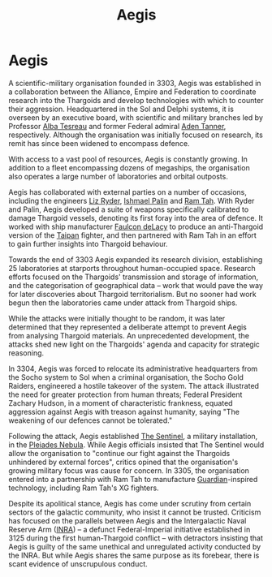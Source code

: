 :PROPERTIES:
:ID:       85d9e888-3f5b-40ed-b8af-2eb87e42b0d0
:END:
#+title: Aegis
#+filetags: :Empire:Alliance:Thargoid:Guardian:3305:3303:KnowledgeBase:Codex:

* Aegis
A scientific-military organisation founded in 3303, Aegis was
established in a collaboration between the Alliance, Empire and
Federation to coordinate research into the Thargoids and develop
technologies with which to counter their aggression. Headquartered in
the Sol and Delphi systems, it is overseen by an executive board, with
scientific and military branches led by Professor [[id:c2623368-19b0-4995-9e35-b8f54f741a53][Alba Tesreau]] and
former Federal admiral [[id:7bca1ccd-649e-438a-ae56-fb8ca34e6440][Aden Tanner]], respectively. Although the
organisation was initially focused on research, its remit has since been
widened to encompass defence.

With access to a vast pool of resources, Aegis is constantly growing. In
addition to a fleet encompassing dozens of megaships, the organisation
also operates a large number of laboratories and orbital outposts.

Aegis has collaborated with external parties on a number of occasions,
including the engineers [[id:cb71ba02-e47b-4feb-a421-b1f2ecdce6f3][Liz Ryder]], [[id:8f63442a-1f38-457d-857a-38297d732a90][Ishmael Palin]] and [[id:4551539e-a6b2-4c45-8923-40fb603202b7][Ram Tah]]. With Ryder
and Palin, Aegis developed a suite of weapons specifically calibrated to
damage Thargoid vessels, denoting its first foray into the area of
defence. It worked with ship manufacturer [[id:a35836b6-243b-45eb-9d79-faae08802d0c][Faulcon deLacy]] to produce an
anti-Thargoid version of the [[id:9060c4b1-7b47-4b16-8ac4-0e70a8132ea4][Taipan]] fighter, and then partnered with Ram
Tah in an effort to gain further insights into Thargoid behaviour.

Towards the end of 3303 Aegis expanded its research division,
establishing 25 laboratories at starports throughout human-occupied
space. Research efforts focused on the Thargoids' transmission and
storage of information, and the categorisation of geographical data --
work that would pave the way for later discoveries about Thargoid
territorialism. But no sooner had work begun then the laboratories came
under attack from Thargoid ships.

While the attacks were initially thought to be random, it was later
determined that they represented a deliberate attempt to prevent Aegis
from analysing Thargoid materials. An unprecedented development, the
attacks shed new light on the Thargoids' agenda and capacity for
strategic reasoning.

In 3304, Aegis was forced to relocate its administrative headquarters
from the Socho system to Sol when a criminal organisation, the Socho
Gold Raiders, engineered a hostile takeover of the system. The attack
illustrated the need for greater protection from human threats; Federal
President Zachary Hudson, in a moment of characteristic frankness,
equated aggression against Aegis with treason against humanity, saying
"The weakening of our defences cannot be tolerated."

Following the attack, Aegis established [[id:646f54ce-5f75-49a2-b3d2-2fb12e9580c7][The Sentinel]], a military
installation, in the [[id:7e99a467-6e3d-418e-8b10-72cf3660efa6][Pleiades Nebula]]. While Aegis officials insisted
that The Sentinel would allow the organisation to "continue our fight
against the Thargoids unhindered by external forces", critics opined
that the organisation's growing military focus was cause for concern. In
3305, the organisation entered into a partnership with Ram Tah to
manufacture [[id:f57cff55-3348-45ea-b76f-d0eaa3c68165][Guardian]]-inspired technology, including Ram Tah's XG
fighters.

Despite its apolitical stance, Aegis has come under scrutiny from
certain sectors of the galactic community, who insist it cannot be
trusted. Criticism has focused on the parallels between Aegis and the
Intergalactic Naval Reserve Arm ([[id:39a31dd8-3750-4507-90b7-b649d0eeecef][INRA]]) -- a defunct Federal-Imperial
initiative established in 3125 during the first human-Thargoid conflict
-- with detractors insisting that Aegis is guilty of the same unethical
and unregulated activity conducted by the INRA. But while Aegis shares
the same purpose as its forebear, there is scant evidence of
unscrupulous conduct.

